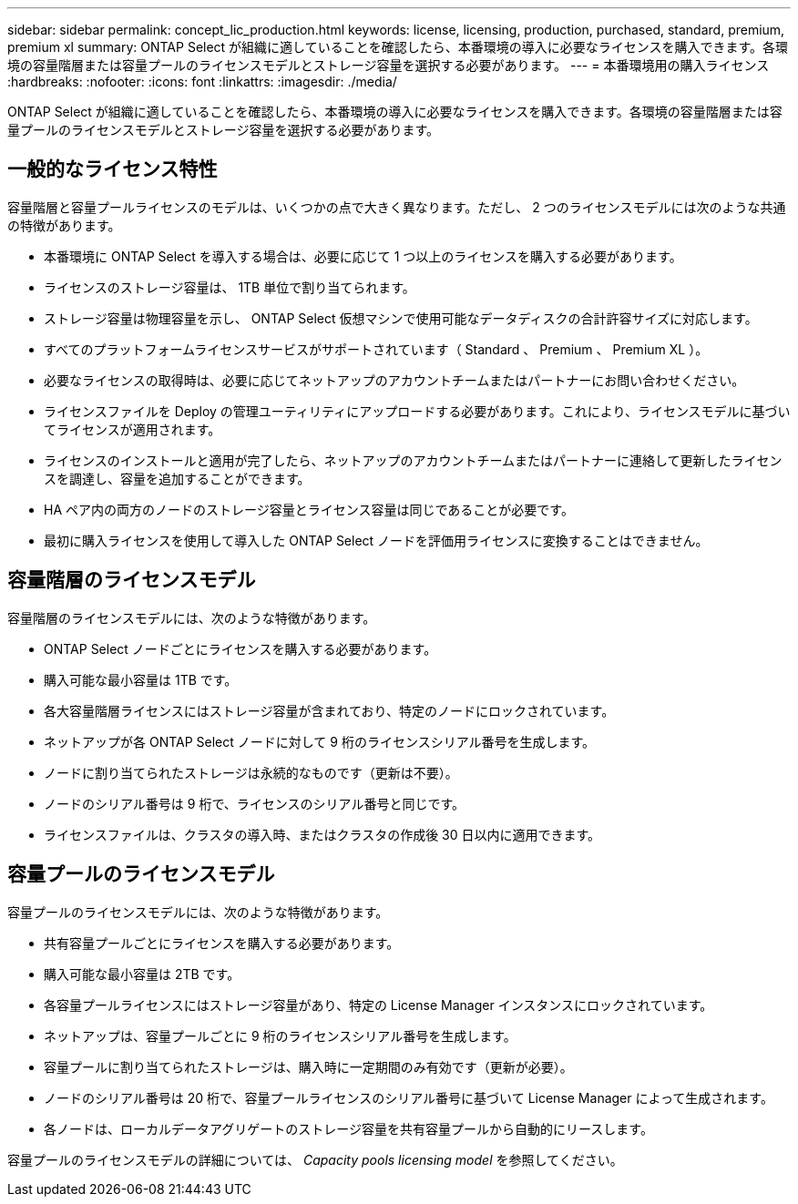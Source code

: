 ---
sidebar: sidebar 
permalink: concept_lic_production.html 
keywords: license, licensing, production, purchased, standard, premium, premium xl 
summary: ONTAP Select が組織に適していることを確認したら、本番環境の導入に必要なライセンスを購入できます。各環境の容量階層または容量プールのライセンスモデルとストレージ容量を選択する必要があります。 
---
= 本番環境用の購入ライセンス
:hardbreaks:
:nofooter: 
:icons: font
:linkattrs: 
:imagesdir: ./media/


[role="lead"]
ONTAP Select が組織に適していることを確認したら、本番環境の導入に必要なライセンスを購入できます。各環境の容量階層または容量プールのライセンスモデルとストレージ容量を選択する必要があります。



== 一般的なライセンス特性

容量階層と容量プールライセンスのモデルは、いくつかの点で大きく異なります。ただし、 2 つのライセンスモデルには次のような共通の特徴があります。

* 本番環境に ONTAP Select を導入する場合は、必要に応じて 1 つ以上のライセンスを購入する必要があります。
* ライセンスのストレージ容量は、 1TB 単位で割り当てられます。
* ストレージ容量は物理容量を示し、 ONTAP Select 仮想マシンで使用可能なデータディスクの合計許容サイズに対応します。
* すべてのプラットフォームライセンスサービスがサポートされています（ Standard 、 Premium 、 Premium XL ）。
* 必要なライセンスの取得時は、必要に応じてネットアップのアカウントチームまたはパートナーにお問い合わせください。
* ライセンスファイルを Deploy の管理ユーティリティにアップロードする必要があります。これにより、ライセンスモデルに基づいてライセンスが適用されます。
* ライセンスのインストールと適用が完了したら、ネットアップのアカウントチームまたはパートナーに連絡して更新したライセンスを調達し、容量を追加することができます。
* HA ペア内の両方のノードのストレージ容量とライセンス容量は同じであることが必要です。
* 最初に購入ライセンスを使用して導入した ONTAP Select ノードを評価用ライセンスに変換することはできません。




== 容量階層のライセンスモデル

容量階層のライセンスモデルには、次のような特徴があります。

* ONTAP Select ノードごとにライセンスを購入する必要があります。
* 購入可能な最小容量は 1TB です。
* 各大容量階層ライセンスにはストレージ容量が含まれており、特定のノードにロックされています。
* ネットアップが各 ONTAP Select ノードに対して 9 桁のライセンスシリアル番号を生成します。
* ノードに割り当てられたストレージは永続的なものです（更新は不要）。
* ノードのシリアル番号は 9 桁で、ライセンスのシリアル番号と同じです。
* ライセンスファイルは、クラスタの導入時、またはクラスタの作成後 30 日以内に適用できます。




== 容量プールのライセンスモデル

容量プールのライセンスモデルには、次のような特徴があります。

* 共有容量プールごとにライセンスを購入する必要があります。
* 購入可能な最小容量は 2TB です。
* 各容量プールライセンスにはストレージ容量があり、特定の License Manager インスタンスにロックされています。
* ネットアップは、容量プールごとに 9 桁のライセンスシリアル番号を生成します。
* 容量プールに割り当てられたストレージは、購入時に一定期間のみ有効です（更新が必要）。
* ノードのシリアル番号は 20 桁で、容量プールライセンスのシリアル番号に基づいて License Manager によって生成されます。
* 各ノードは、ローカルデータアグリゲートのストレージ容量を共有容量プールから自動的にリースします。


容量プールのライセンスモデルの詳細については、 _Capacity pools licensing model_ を参照してください。

